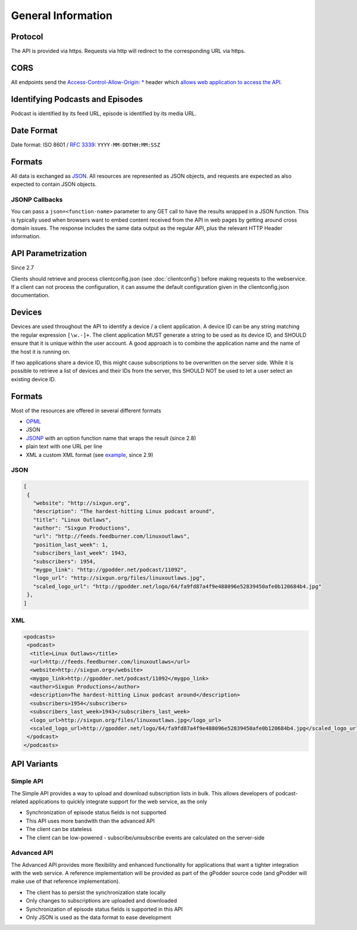 General Information
===================

Protocol
--------

The API is provided via https. Requests via http will redirect to the
corresponding URL via https.

CORS
----

All endpoints send the `Access-Control-Allow-Origin: *
<http://www.w3.org/TR/cors/>`_ header which `allows web application to access
the API <http://enable-cors.org/>`_.


Identifying Podcasts and Episodes
---------------------------------

Podcast is identified by its feed URL, episode is identified by its media URL.


Date Format
-----------

Date format: ISO 8601 / `RFC 3339 <http://tools.ietf.org/html/rfc3339>`_:
``YYYY-MM-DDTHH:MM:SSZ``


.. _formats:

Formats
-------

All data is exchanged as `JSON <http://tools.ietf.org/html/rfc4627>`_. All
resources are represented as JSON objects, and requests are expected as also
expected to contain JSON objects.


JSONP Callbacks
^^^^^^^^^^^^^^^

You can pass a ``json=<function-name>`` parameter to any GET call to have
the results wrapped in a JSON function. This is typically used when browsers
want to embed content received from the API in web pages by getting around
cross domain issues. The response includes the same data output as the regular
API, plus the relevant HTTP Header information.


.. _api-parametrization:

API Parametrization
-------------------

Since 2.7

Clients should retrieve and process clientconfig.json (see :doc:`clientconfig`)
before making requests to the webservice. If a client can not process the
configuration, it can assume the default configuration given in the
clientconfig.json documentation.


.. _devices:

Devices
-------

Devices are used throughout the API to identify a device / a client
application. A device ID can be any string matching the regular expression
``[\w.-]+``. The client application MUST generate a string to be used as its
device ID, and SHOULD ensure that it is unique within the user account. A good
approach is to combine the application name and the name of the host it is
running on.

If two applications share a device ID, this might cause subscriptions to be
overwritten on the server side. While it is possible to retrieve a list of
devices and their IDs from the server, this SHOULD NOT be used to let a user
select an existing device ID.


Formats
-------
Most of the resources are offered in several different formats

* `OPML <http://www.opml.org/>`_
* JSON
* `JSONP <http://en.wikipedia.org/wiki/JSONP>`_ with an option function name
  that wraps the result (since 2.8)
* plain text with one URL per line
* XML a custom XML format (see `example <http://gpodder.net/toplist.xml>`_,
  since 2.9)


JSON
^^^^

.. code-block:: json

    [
     {
       "website": "http://sixgun.org",
       "description": "The hardest-hitting Linux podcast around",
       "title": "Linux Outlaws",
       "author": "Sixgun Productions",
       "url": "http://feeds.feedburner.com/linuxoutlaws",
       "position_last_week": 1,
       "subscribers_last_week": 1943,
       "subscribers": 1954,
       "mygpo_link": "http://gpodder.net/podcast/11092",
       "logo_url": "http://sixgun.org/files/linuxoutlaws.jpg",
       "scaled_logo_url": "http://gpodder.net/logo/64/fa9fd87a4f9e488096e52839450afe0b120684b4.jpg"
     },
    ]


XML
^^^

.. code-block:: xml

    <podcasts>
     <podcast>
      <title>Linux Outlaws</title>
      <url>http://feeds.feedburner.com/linuxoutlaws</url>
      <website>http://sixgun.org</website>
      <mygpo_link>http://gpodder.net/podcast/11092</mygpo_link>
      <author>Sixgun Productions</author>
      <description>The hardest-hitting Linux podcast around</description>
      <subscribers>1954</subscribers>
      <subscribers_last_week>1943</subscribers_last_week>
      <logo_url>http://sixgun.org/files/linuxoutlaws.jpg</logo_url>
      <scaled_logo_url>http://gpodder.net/logo/64/fa9fd87a4f9e488096e52839450afe0b120684b4.jpg</scaled_logo_url>
     </podcast>
    </podcasts>


API Variants
------------

Simple API
^^^^^^^^^^

The Simple API provides a way to upload and download subscription lists in
bulk. This allows developers of podcast-related applications to quickly
integrate support for the web service, as the only

* Synchronization of episode status fields is not supported
* This API uses more bandwith than the advanced API
* The client can be stateless
* The client can be low-powered - subscribe/unsubscribe events are calculated
  on the server-side


Advanced API
^^^^^^^^^^^^

The Advanced API provides more flexibility and enhanced functionality for
applications that want a tighter integration with the web service. A reference
implementation will be provided as part of the gPodder source code (and gPodder
will make use of that reference implementation).

* The client has to persist the synchronization state locally
* Only changes to subscriptions are uploaded and downloaded
* Synchronization of episode status fields is supported in this API
* Only JSON is used as the data format to ease development


